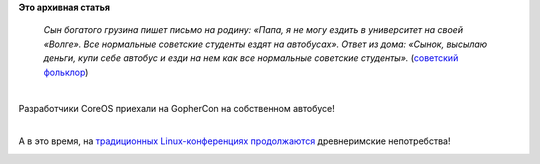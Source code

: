 .. title: Команда CoreOS на GopherCon
.. slug: Команда-coreos-на-gophercon
.. date: 2014-04-28 11:31:49
.. tags:
.. category:
.. link:
.. description:
.. type: text
.. author: Peter Lemenkov

**Это архивная статья**


    *Cын богатого грузина пишет письмо на родину: «Папа, я не могу
    ездить в университет на своей «Волге». Все нормальные советские
    студенты ездят на автобусах». Ответ из дома: «Сынок, высылаю деньги,
    купи себе автобус и езди на нем как все нормальные советские
    студенты».* (`советский
    фольклор <http://www.anekdot.ru/id/-410800006/>`__)

| 
| Разработчики CoreOS приехали на GopherCon на собственном автобусе!

|image0|

| 
| А в это время, на `традиционных Linux-конференциях
  продолжаются </content/Что-происходит-на-мероприятиях-kernel-девелоперов>`__
  древнеримские непотребства!

|image1|

.. |image0| image:: https://lh6.googleusercontent.com/-VQV7eURvnuk/U1mN-Sc4xtI/AAAAAAAAAHQ/2Kw370DZ9ZY/14+-+1
   :target: https://plus.google.com/110400050043347341694/posts/GwY4NEtBfa3
.. |image1| image:: https://lh6.googleusercontent.com/-yzV-HI_QlYU/U11QtpRD4ZI/AAAAAAAAI2U/bEJ9Y4lDrpo/2014+-+1
   :target: https://plus.google.com/+AndrewWafaa/posts/c8pEUtRtMKB
